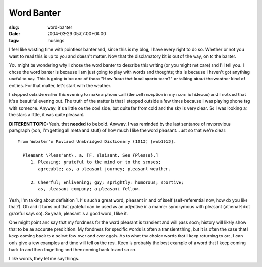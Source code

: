 Word Banter
===========

:slug: word-banter
:date: 2004-03-29 05:07:00+00:00
:tags: musings

I feel like wasting time with pointless banter and, since this is my
blog, I have every right to do so. Whether or not you want to read this
is up to you and doesn't matter. Now that the disclamatory bit is out of
the way, on to the banter.

You might be wondering why I chose the word banter to describe this
writing (or you might not care) and I'll tell you. I chose the word
banter is because I am just going to play with words and thoughts; this
is because I haven't got anything useful to say. This is going to be one
of those "How 'bout that local sports team?" or talking about the
weather kind of entries. For that matter, let's start with the weather.

I stepped outside earlier this evening to make a phone call (the cell
reception in my room is hideous) and I noticed that it's a beautiful
evening out. The truth of the matter is that I stepped outside a few
times because I was playing phone tag with someone. Anyway, it's a
little on the cool side, but quite far from cold and the sky is very
clear. So I was looking at the stars a little, it was quite pleasant.

**DIFFERENT TOPIC:** Yeah, that **needed** to be bold. Anyway, I was
reminded by the last sentance of my previous paragraph (ooh, I'm getting
all meta and stuff) of how much I like the word pleasant. Just so that
we're clear:

::

   From Webster's Revised Unabridged Dictionary (1913) [web1913]:

     Pleasant \Pleas"ant\, a. [F. plaisant. See {Please}.]
        1. Pleasing; grateful to the mind or to the senses;
           agreeable; as, a pleasant journey; pleasant weather.

        2. Cheerful; enlivening; gay; sprightly; humorous; sportive;
           as, pleasant company; a pleasant fellow.

Yeah, I'm talking about definition 1. It's such a great word, pleasant
in and of itself (self-referential now, how do you like that?). Oh and
it turns out that grateful can be used as an adjective in a manner
synonymous with pleasant (athena%dict grateful says so). So yeah,
pleasant is a good word, I like it.

One might point and say that my fondness for the word pleasant is
transient and will pass soon; history will likely show that to be an
accurate predicition. My fondness for specific words is often a
transient thing, but it is often the case that I keep coming back to a
select few over and over again. As to what the choice words that I keep
returning to are, I can only give a few examples and time will tell on
the rest. Keen is probably the best example of a word that I keep coming
back to and then forgetting and then coming back to and so on.

I like words, they let me say things.

